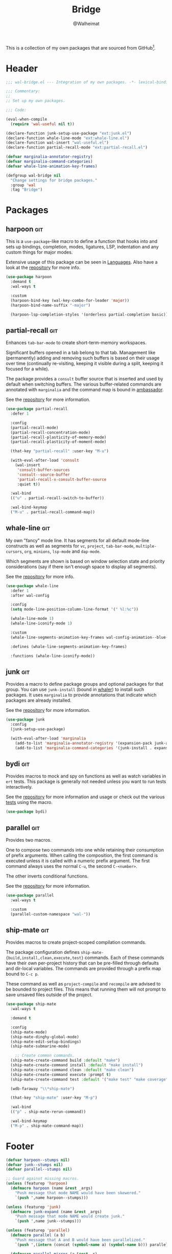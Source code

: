 #+TITLE: Bridge
#+AUTHOR: @Walheimat
#+PROPERTY: header-args:emacs-lisp :tangle (wal-tangle-target)
#+TAGS: { package : builtin(b) melpa(m) gnu(e) nongnu(n) git(g) }

This is a collection of my own packages that are sourced from
GitHub[fn:1].

* Header
:PROPERTIES:
:VISIBILITY: folded
:END:

#+BEGIN_SRC emacs-lisp
;;; wal-bridge.el --- Integration of my own packages. -*- lexical-binding: t -*-

;;; Commentary:
;;
;; Set up my own packages.

;;; Code:

(eval-when-compile
  (require 'wal-useful nil t))

(declare-function junk-setup-use-package "ext:junk.el")
(declare-function whale-line-mode "ext:whale-line.el")
(declare-function wal-insert "wal-useful.el")
(declare-function partial-recall-mode "ext:partial-recall.el")

(defvar marginalia-annotator-registry)
(defvar marginalia-command-categories)
(defvar whale-line-animation-key-frames)

(defgroup wal-bridge nil
  "Change settings for bridge packages."
  :group 'wal
  :tag "Bridge")
#+END_SRC

* Packages

** harpoon                                                              :git:
:PROPERTIES:
:UNNUMBERED: t
:END:

This is a =use-package=-like macro to define a function that hooks
into and sets up bindings, completion, modes, ligatures, LSP,
indentation and any custom things for major modes.

Extensive usage of this package can be seen in [[file:wal-lang.org][Languages]]. Also have a
look at the [[https://github.com/Walheimat/harpoon][repository]] for more info.

#+begin_src emacs-lisp
(use-package harpoon
  :demand t
  :wal-ways t

  :custom
  (harpoon-bind-key (wal-key-combo-for-leader 'major))
  (harpoon-bind-name-suffix "-major")

  (harpoon-lsp-completion-styles '(orderless partial-completion basic)))
#+end_src

** partial-recall                                                       :git:
:PROPERTIES:
:UNNUMBERED: t
:END:

Enhances =tab-bar-mode= to create short-term-memory workspaces.

Significant buffers opened in a tab belong to that tab. Management
like (permanently) adding and removing such buffers is based on their
usage over time (continually re-visiting, keeping it visible during a
split, keeping it focused for a while).

The package provides a =consult= buffer source that is inserted and
used by default when switching buffers. The various buffer-related
commands are annotated with =marginalia= and the command map is bound
in [[file:wal-key-bindings.org::*Ambassador][ambassador]].

See the [[https://github.com/Walheimat/partial-recall][repository]] for more information.

#+begin_src emacs-lisp
(use-package partial-recall
  :defer 1

  :config
  (partial-recall-mode)
  (partial-recall-concentration-mode)
  (partial-recall-plasticity-of-memory-mode)
  (partial-recall-plasticity-of-moment-mode)

  (that-key "partial-recall" :user-key "M-u")

  (with-eval-after-load 'consult
    (wal-insert
     'consult-buffer-sources
     'consult--source-buffer
     'partial-recall-x-consult-buffer-source
     :quiet t))

  :wal-bind
  (("u" . partial-recall-switch-to-buffer))

  :wal-bind-keymap
  ("M-u" . partial-recall-command-map))
#+end_src

** whale-line                                                           :git:
:PROPERTIES:
:UNNUMBERED: t
:END:

My own "fancy" mode line. It has segments for all default mode-line
constructs as well as segments for =vc=, =project=, =tab-bar-mode=,
=multiple-cursors=, =org=, =minions=, =lsp-mode= and =dap-mode=.

Which segments are shown is based on window selection state and
priority considerations (say if there isn't enough space to display
all segments).

See the [[https://github.com/Walheimat/whale-line][repository]] for more info.

#+BEGIN_SRC emacs-lisp
(use-package whale-line
  :defer 1
  :after wal-config

  :config
  (setq mode-line-position-column-line-format '(" %l:%c"))

  (whale-line-mode 1)
  (whale-line-iconify-mode 1)

  :custom
  (whale-line-segments-animation-key-frames wal-config-animation--blue-whale-key-frames)

  :defines (whale-line-segments-animation-key-frames)

  :functions (whale-line-iconify-mode))
#+END_SRC

** junk                                                                 :git:
:PROPERTIES:
:UNNUMBERED: t
:END:

Provides a macro to define package groups and optional packages for
that group. You can use =junk-install= (bound in [[file:wal-config.org::* Command Map][whaler]]) to install
such packages. It uses =marginalia= to provide annotations that
indicate which packages are already installed.

See the [[https://github.com/Walheimat/junk][repository]] for more information.

#+begin_src emacs-lisp
(use-package junk
  :config
  (junk-setup-use-package)

  (with-eval-after-load 'marginalia
    (add-to-list 'marginalia-annotator-registry '(expansion-pack junk-annotate builtin none))
    (add-to-list 'marginalia-command-categories '(junk-install . expansion-pack))))
#+end_src

** bydi                                                                 :git:
:PROPERTIES:
:UNNUMBERED: t
:END:

Provides macros to mock and spy on functions as well as watch
variables in =ert= tests. This package is generally not needed unless
you want to run tests interactively.

See the [[https://github.com/Walheimat/bydi][repository]] for more information and usage or check out the
various [[file:../test/][tests]] using the macro.

#+BEGIN_SRC emacs-lisp
(use-package bydi)
#+END_SRC

** parallel                                                             :git:
:PROPERTIES:
:UNNUMBERED: t
:END:

Provides two macros.

One to compose two commands into one while retaining their consumption
of prefix arguments. When calling the composition, the first command
is executed unless it is called with a numeric prefix argument. The
first command always uses the normal =C-u=, the second =C-<number>=.

The other inverts conditional functions.

See the [[https://github.com/Walheimat/parallel][repository]] for more information.

#+begin_src emacs-lisp
(use-package parallel
  :wal-ways t

  :custom
  (parallel-custom-namespace "wal-"))
#+end_src

** ship-mate                                                            :git:
:PROPERTIES:
:UNNUMBERED: t
:END:

Provides macros to create project-scoped compilation commands.

The package configuration defines
=ship-mate-{build,install,clean,execute,test}= commands. Each of these
commands have their own per-project history that can be pre-filled
through defaults and dir-local variables. The commands are provided
through a prefix map bound to =C-c p=.

These command as well as =project-compile= and =recompile= are advised
to be bounded to project files. This means that running them will not
prompt to save unsaved files outside of the project.

#+begin_src emacs-lisp
(use-package ship-mate
  :wal-ways t

  :demand t

  :config
  (ship-mate-mode)
  (ship-mate-dinghy-global-mode)
  (ship-mate-edit-setup-bindings)
  (ship-mate-submarine-mode)

    ;; Create common commands.
  (ship-mate-create-command build :default "make")
  (ship-mate-create-command install :default "make install")
  (ship-mate-create-command clean :default "make clean")
  (ship-mate-create-command execute :prompt t)
  (ship-mate-create-command test :default '("make test" "make coverage"))

  (wdb-faraway "\\*ship-mate")

  (that-key "ship-mate" :user-key "M-p")

  :wal-bind
  (("p" . ship-mate-rerun-command))

  :wal-bind-keymap
  ("M-p" . ship-mate-command-map))
#+end_src

* Footer
:PROPERTIES:
:VISIBILITY: folded
:END:

#+BEGIN_SRC emacs-lisp
(defvar harpoon--stumps nil)
(defvar junk--stumps nil)
(defvar parallel--stumps nil)

;; Guard against missing macros.
(unless (featurep 'harpoon)
  (defmacro harpoon (name &rest _args)
    "Push message that mode NAME would have been skewered."
    `(push ',name harpoon--stumps)))

(unless (featurep 'junk)
  (defmacro junk-expand (name &rest _args)
    "Push message that mode NAME would create junk."
    `(push ',name junk--stumps)))

(unless (featurep 'parallel)
  (defmacro parallel (a b)
    "Push message that A and B would have been parallelized."
    `(push ',(intern (concat (symbol-name a) (symbol-name b))) parallel--stumps))

  (defmacro parallel-mirror (a &rest _r)
    "Push message that A would have been mirrored."
    `(push ',(intern (concat (symbol-name a) "-mirror")) parallel--stumps)))

(provide 'wal-bridge)

;;; wal-bridge.el ends here
#+END_SRC

* Footnotes

[fn:1] Using =package-vc-install=, see [[file:wal-package.org][Packages]].
